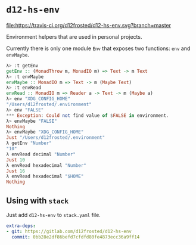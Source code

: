 * ~d12-hs-env~

[[https://travis-ci.org/d12frosted/d12-hs-env.svg?branch=master][file:https://travis-ci.org/d12frosted/d12-hs-env.svg?branch=master]]

Environment helpers that are used in personal projects.

Currently there is only one module =Env= that exposes two functions: ~env~ and
~envMaybe~.

#+BEGIN_SRC haskell
  λ> :t getEnv
  getEnv :: (MonadThrow m, MonadIO m) => Text -> m Text
  λ> :t envMaybe
  envMaybe :: MonadIO m => Text -> m (Maybe Text)
  λ> :t envRead
  envRead :: MonadIO m => Reader a -> Text -> m (Maybe a)
  λ> env "XDG_CONFIG_HOME"
  "/Users/d12frosted/.environment"
  λ> env "FALSE"
  *** Exception: Could not find value of $FALSE in environment.
  λ> envMaybe "FALSE"
  Nothing
  λ> envMaybe "XDG_CONFIG_HOME"
  Just "/Users/d12frosted/.environment"
  λ getEnv "Number"
  "10"
  λ envRead decimal "Number"
  Just 10
  λ envRead hexadecimal "Number"
  Just 16
  λ envRead hexadecimal "$HOME"
  Nothing
#+END_SRC

** Using with ~stack~

Just add =d12-hs-env= to =stack.yaml= file.

#+BEGIN_SRC yaml
  extra-deps:
  - git: https://gitlab.com/d12frosted/d12-hs-env
    commit: 0bb28e2df86befd7cfdfd80fe4873ecc36a9ff14
#+END_SRC
